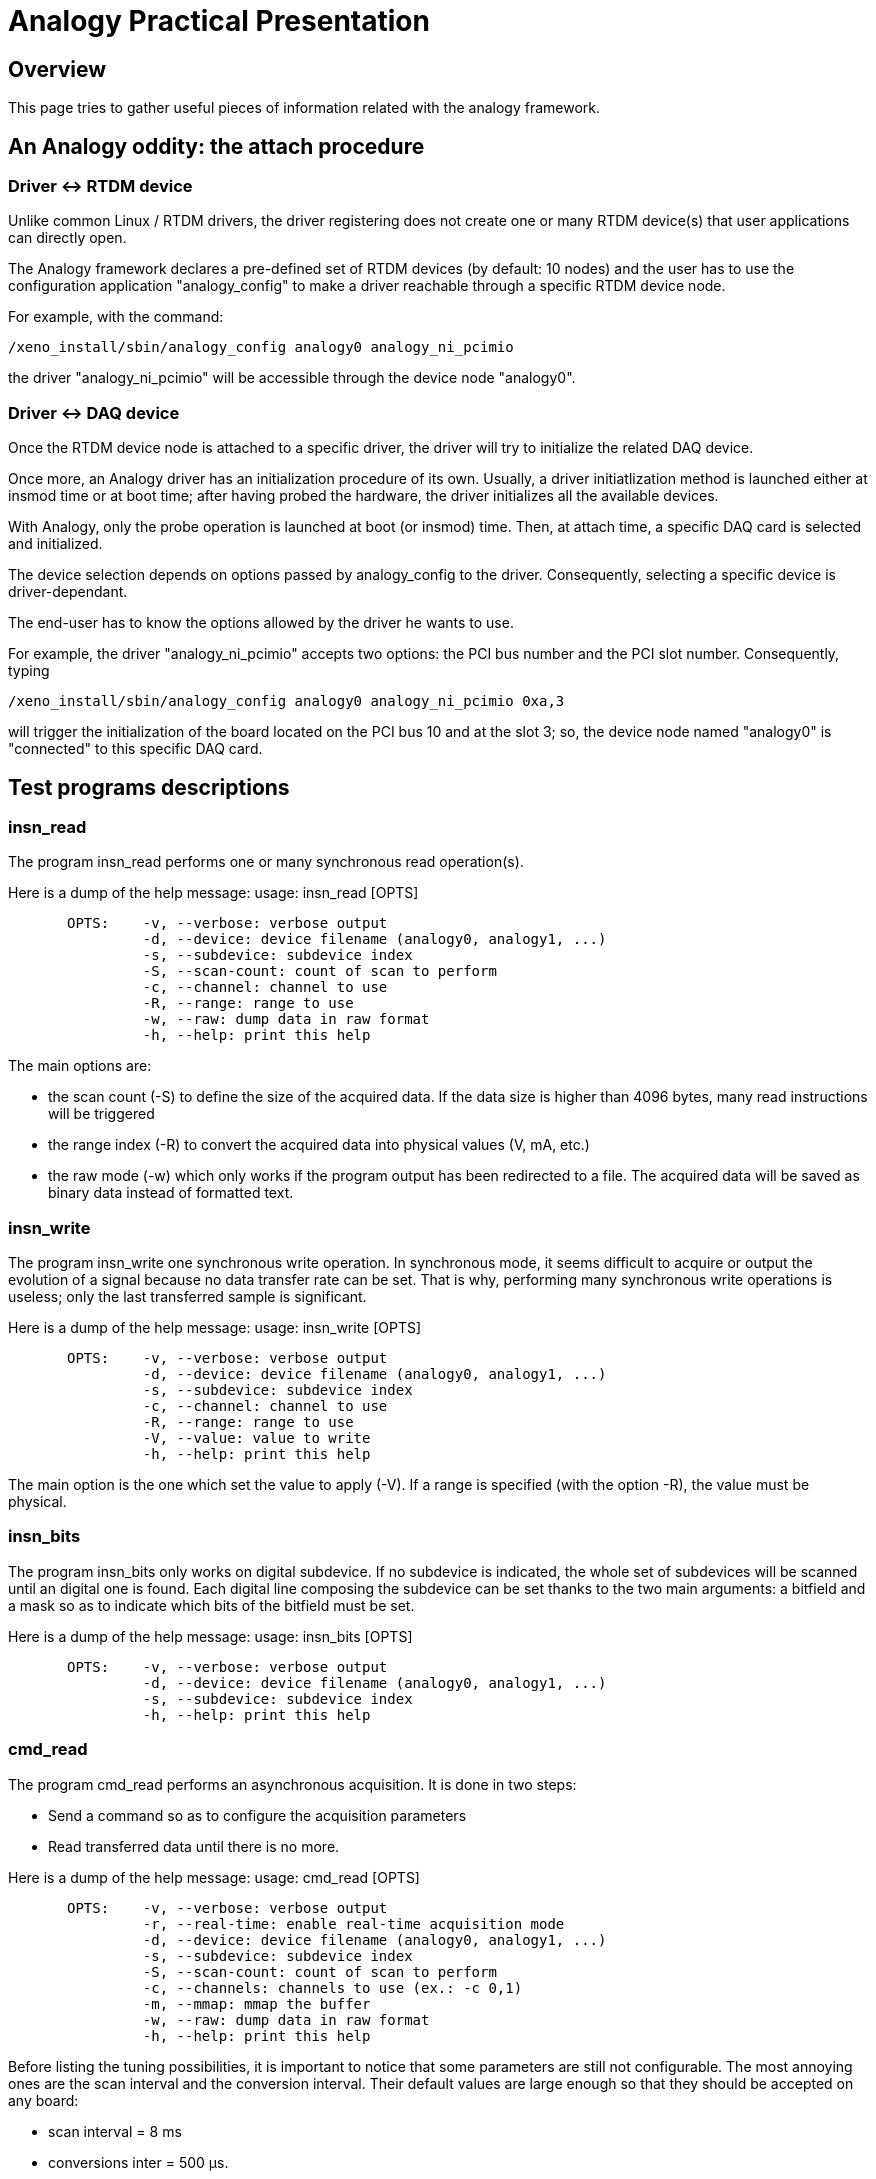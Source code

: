 Analogy Practical Presentation
==============================

[[overview]]
Overview
--------

This page tries to gather useful pieces of information related with the
analogy framework.

[[an-analogy-oddity-the-attach-procedure]]
An Analogy oddity: the attach procedure
---------------------------------------

[[driver---rtdm-device]]
Driver <-> RTDM device
~~~~~~~~~~~~~~~~~~~~~~

Unlike common Linux / RTDM drivers, the driver registering does not
create one or many RTDM device(s) that user applications can directly
open.

The Analogy framework declares a pre-defined set of RTDM devices (by
default: 10 nodes) and the user has to use the configuration application
"analogy_config" to make a driver reachable through a specific RTDM
device node.

For example, with the command:

`/xeno_install/sbin/analogy_config analogy0 analogy_ni_pcimio `

the driver "analogy_ni_pcimio" will be accessible through the device
node "analogy0".

[[driver---daq-device]]
Driver <-> DAQ device
~~~~~~~~~~~~~~~~~~~~~

Once the RTDM device node is attached to a specific driver, the driver
will try to initialize the related DAQ device.

Once more, an Analogy driver has an initialization procedure of its own.
Usually, a driver initiatlization method is launched either at insmod
time or at boot time; after having probed the hardware, the driver
initializes all the available devices.

With Analogy, only the probe operation is launched at boot (or insmod)
time. Then, at attach time, a specific DAQ card is selected and
initialized.

The device selection depends on options passed by analogy_config to the
driver. Consequently, selecting a specific device is driver-dependant.

The end-user has to know the options allowed by the driver he wants to
use.

For example, the driver "analogy_ni_pcimio" accepts two options: the PCI
bus number and the PCI slot number. Consequently, typing

`/xeno_install/sbin/analogy_config analogy0 analogy_ni_pcimio 0xa,3`

will trigger the initialization of the board located on the PCI bus 10
and at the slot 3; so, the device node named "analogy0" is "connected"
to this specific DAQ card.

[[test-programs-descriptions]]
Test programs descriptions
--------------------------

[[insn_read]]
insn_read
~~~~~~~~~

The program insn_read performs one or many synchronous read
operation(s).

Here is a dump of the help message: usage: insn_read [OPTS]

`       OPTS:    -v, --verbose: verbose output` +
`                -d, --device: device filename (analogy0, analogy1, ...)` +
`                -s, --subdevice: subdevice index` +
`                -S, --scan-count: count of scan to perform` +
`                -c, --channel: channel to use` +
`                -R, --range: range to use` +
`                -w, --raw: dump data in raw format` +
`                -h, --help: print this help`

The main options are:

* the scan count (-S) to define the size of the acquired data. If the
data size is higher than 4096 bytes, many read instructions will be
triggered
* the range index (-R) to convert the acquired data into physical values
(V, mA, etc.)
* the raw mode (-w) which only works if the program output has been
redirected to a file. The acquired data will be saved as binary data
instead of formatted text.

[[insn_write]]
insn_write
~~~~~~~~~~

The program insn_write one synchronous write operation. In synchronous
mode, it seems difficult to acquire or output the evolution of a signal
because no data transfer rate can be set. That is why, performing many
synchronous write operations is useless; only the last transferred
sample is significant.

Here is a dump of the help message: usage: insn_write [OPTS]

`       OPTS:    -v, --verbose: verbose output` +
`                -d, --device: device filename (analogy0, analogy1, ...)` +
`                -s, --subdevice: subdevice index` +
`                -c, --channel: channel to use` +
`                -R, --range: range to use` +
`                -V, --value: value to write` +
`                -h, --help: print this help`

The main option is the one which set the value to apply (-V). If a range
is specified (with the option -R), the value must be physical.

[[insn_bits]]
insn_bits
~~~~~~~~~

The program insn_bits only works on digital subdevice. If no subdevice
is indicated, the whole set of subdevices will be scanned until an
digital one is found. Each digital line composing the subdevice can be
set thanks to the two main arguments: a bitfield and a mask so as to
indicate which bits of the bitfield must be set.

Here is a dump of the help message: usage: insn_bits [OPTS]

`       OPTS:    -v, --verbose: verbose output` +
`                -d, --device: device filename (analogy0, analogy1, ...)` +
`                -s, --subdevice: subdevice index` +
`                -h, --help: print this help`

[[cmd_read]]
cmd_read
~~~~~~~~

The program cmd_read performs an asynchronous acquisition. It is done in
two steps:

* Send a command so as to configure the acquisition parameters
* Read transferred data until there is no more.

Here is a dump of the help message: usage: cmd_read [OPTS]

`       OPTS:    -v, --verbose: verbose output` +
`                -r, --real-time: enable real-time acquisition mode` +
`                -d, --device: device filename (analogy0, analogy1, ...)` +
`                -s, --subdevice: subdevice index` +
`                -S, --scan-count: count of scan to perform` +
`                -c, --channels: channels to use (ex.: -c 0,1)` +
`                -m, --mmap: mmap the buffer` +
`                -w, --raw: dump data in raw format` +
`                -h, --help: print this help`

Before listing the tuning possibilities, it is important to notice that
some parameters are still not configurable. The most annoying ones are
the scan interval and the conversion interval. Their default values are
large enough so that they should be accepted on any board:

* scan interval = 8 ms
* conversions inter = 500 µs.

With such values, the reader will understand that cmd read cannot
simultaneously acquire more than 16 channels (16 * 500 µs = 8 ms).

The main options are:

* the scan count (-S) to define the size of the acquired data
* the possibility to avoid memory copies between kernel space and user
space thanks to a shared buffer (-m)
* the real-time option (-r) to execute cmd_read in primary mode
* the raw mode (-w) which only works if the program output has been
redirected to a file. The acquired data will be saved as binary data
instead of formatted text.

[[cmd_write]]
cmd_write
~~~~~~~~~

The program cmd_write performs asynchronous output operations. Like
cmd_read, it is fulfilled in two steps:

* Send a command so as to configure the acquisition parameters
* Send data to the driver

So far, this test program does not allow to use stdin in order to send
other values than default ones.

Here is a dump of the help message: usage: cmd_write [OPTS]

`       OPTS:    -v, --verbose: verbose output` +
`                -d, --device: device filename (analogy0, analogy1, ...)` +
`                -s, --subdevice: subdevice index` +
`                -S, --scan-count: count of scan to perform` +
`                -c, --channels: channels to use (ex.: -c 0,1)` +
`                -m, --mmap: mmap the buffer` +
`                -h, --help: print this help`

The main options are:

* the scan count (-S) to define the size of the written data
* the possibility to avoid memory copies between user space and kernel
space thanks to a shared buffer (-m)
* the real-time option (-r) to execute cmd_write in primary mode

[[drivers-list]]
Drivers list
------------

[[ni_pcimio]]
ni_pcimio
~~~~~~~~~

This drivers suppors a long list of National Instruments PCI / PXI
cards:

* PCI-MIO-16XE-50, PCI-MIO-16XE-10, PCI-MIO-16E-1, PCI-MIO-16E-4,
PCI-6014
* PCI-6023E, PCI-6024E, PCI-6025E, PXI-6025E
* PCI-6030E, PXI-6030E, PCI-6031E, PCI-6032E, PCI-6033E, PCI-6034E,
PCI-6035E, PCI-6036E
* PCI-6040E, PXI-6040E
* PCI-6052E, PXI-6052E
* PCI-6070E, PXI-6070E, PCI-6071E, PXI-6071E
* PCI-6110, PCI-6111
* PCI-6220, PCI-6221
* PCI-6143, PXI-6143
* PCI-6224, PCI-6225, PCI-6229
* PCI-6250, PCI-6251, PCIe-6251, PCI-6254, PCI-6259, PCIe-6259
* PCI-6280, PCI-6281, PXI-6281, PCI-6284, PCI-6289,
* PCI-6711, PXI-6711, PCI-6713, PXI-6713,
* PCI-6731, PCI-6733, PXI-6733,

The file /proc/analogy/XX-analogy_ni_pcimio lists the available
subdevices:

`--  Subdevices --`

`| idx | type` +
`|  00 | Analog input subdevice` +
`|  01 | Analog output subdevice` +
`|  02 | Digital input/output subdevice` +
`|  03 | Unused subdevice` +
`|  04 | Unused subdevice` +
`|  05 | Calibration subdevice` +
`|  06 | Memory subdevice` +
`|  07 | Digital input/output subdevice` +
`|  08 | Unused subdevice` +
`|  09 | Serial subdevice` +
`|  10 | Unused subdevice` +
`|  11 | Counter subdevice` +
`|  12 | Counter subdevice` +
`|  13 | Counter subdevice`

[[s526]]
s526
~~~~

This driver supports the board Sensory s526.

The file /proc/analogy/XX-analogy_s526 lists the available subdevices:

`--  Subdevices --`

`| idx | type` +
`|  00 | Counter subdevice` +
`|  01 | Analog input subdevice` +
`|  02 | Analog output subdevice` +
`|  03 | Digital input/output subdevice`
